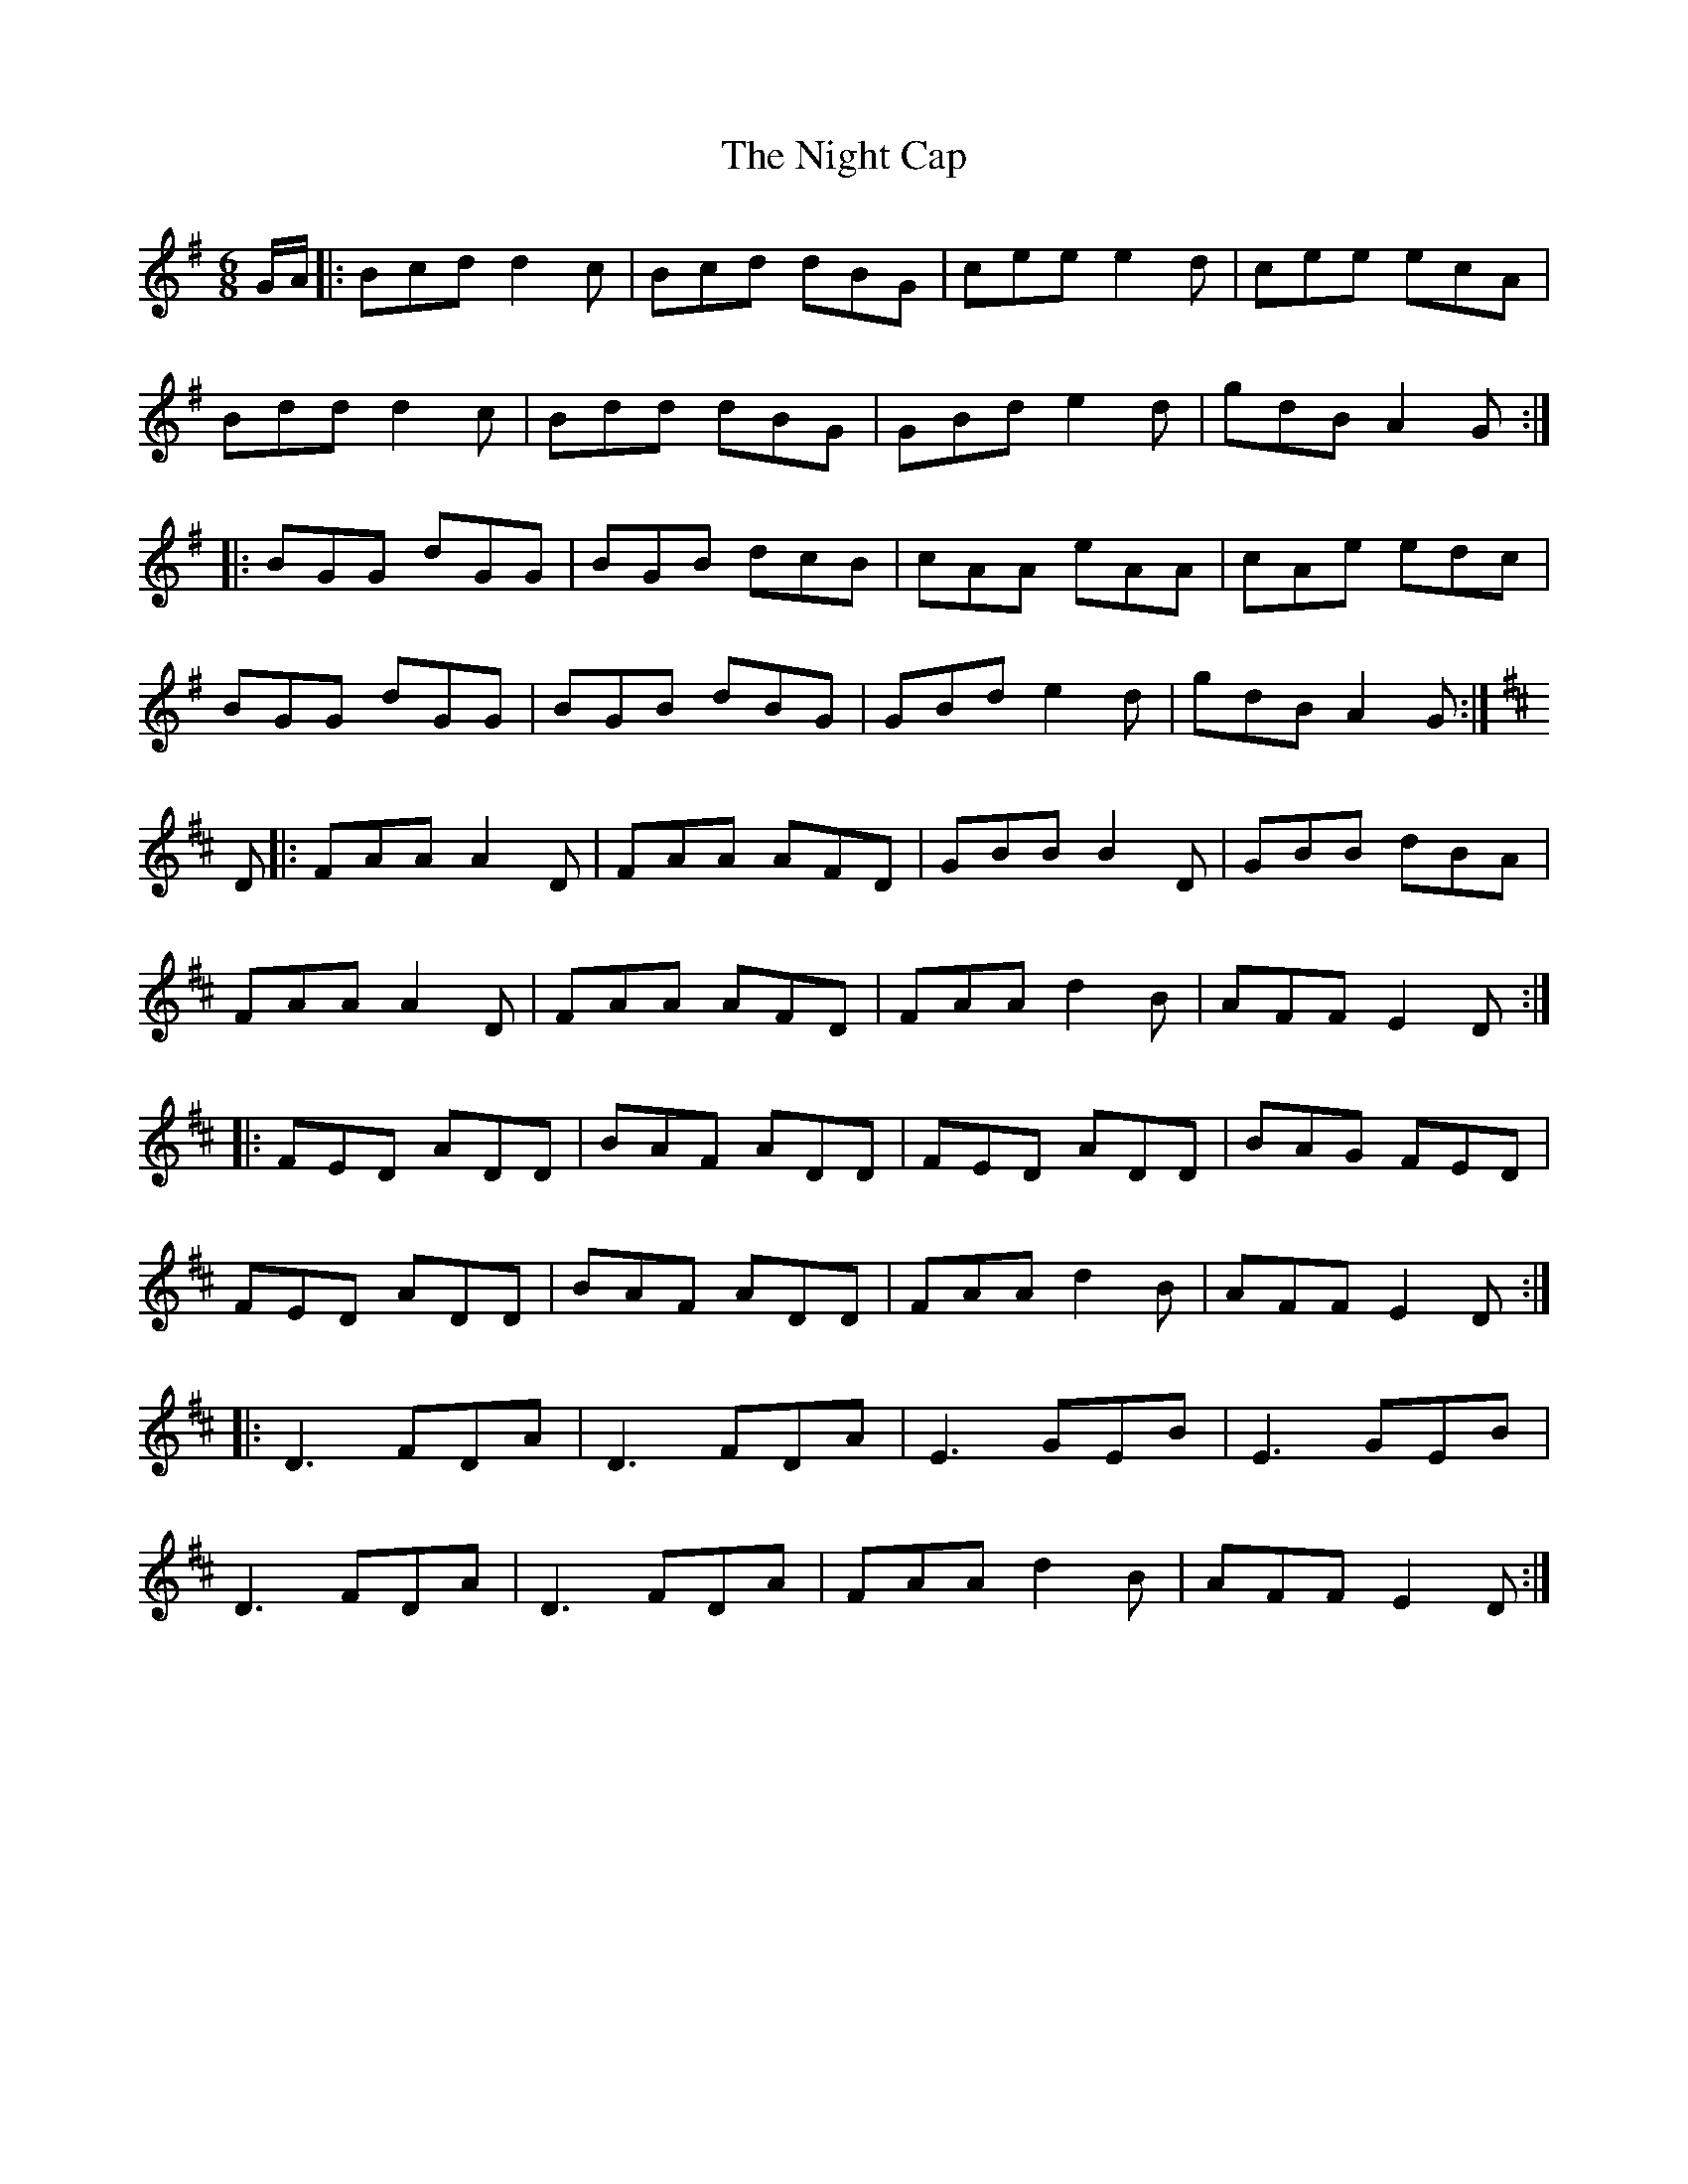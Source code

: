X: 29445
T: Night Cap, The
R: jig
M: 6/8
K: Gmajor
G/A/|:Bcd d2c|Bcd dBG|cee e2d|cee ecA|
Bdd d2c|Bdd dBG|GBd e2d|gdB A2G:|
|:BGG dGG|BGB dcB|cAA eAA|cAe edc|
BGG dGG|BGB dBG|GBd e2d|gdB A2G:|
K:D
D|:FAA A2 D|FAA AFD|GBB B2 D|GBB dBA|
FAA A2 D|FAA AFD|FAA d2 B|AFF E2 D:|
|:FED ADD|BAF ADD|FED ADD|BAG FED|
FED ADD|BAF ADD|FAA d2 B|AFF E2 D:|
|:D3 FDA|D3 FDA|E3 GEB|E3 GEB|
D3 FDA|D3 FDA|FAA d2B|AFF E2D:|

